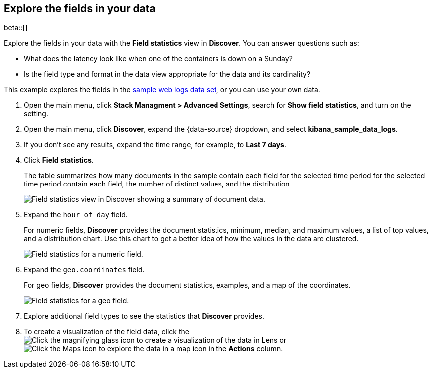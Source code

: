 [[show-field-statistics]]
== Explore the fields in your data

beta::[]

Explore the fields in your data with the *Field statistics* view in *Discover*.
You can answer questions such as:

* What does the latency
look like when one of the containers is down on a Sunday?
* Is the field type and format in the data view appropriate
for the data and its cardinality?

This example explores the fields in
the <<gs-get-data-into-kibana, sample web logs data set>>, or you can use your own data.

. Open the main menu, click *Stack Managment > Advanced Settings*, search for *Show field statistics*,
and turn on the setting.

. Open the main menu, click *Discover*, expand the {data-source} dropdown,
and select *kibana_sample_data_logs*.

. If you don’t see any results, expand the time range, for example, to *Last 7 days*.

. Click *Field statistics*.
+
The table summarizes how many documents in the sample contain each field for the selected time period
for the selected time period contain each field,
the number of distinct values, and the distribution.
+
[role="screenshot"]
image::images/field-statistics-view.png["Field statistics view in Discover showing a summary of document data."]

. Expand the `hour_of_day` field.
+
For numeric fields, *Discover* provides the
document statistics, minimum, median, and
maximum values, a list of top values, and a distribution chart.
Use this chart to get a better idea of how the values
in the data are clustered.
+
[role="screenshot"]
image::images/field-statistics-numeric.png["Field statistics for a numeric field."]

. Expand the `geo.coordinates` field.
+
For geo fields, *Discover* provides the document statistics,
examples, and a map of the coordinates.
+
[role="screenshot"]
image::images/field-statistics-geo.png["Field statistics for a geo field."]

. Explore additional field types to see the statistics that *Discover* provides.

. To create a visualization of the field data, click the
image:images/chart-icon.png[Click the magnifying glass icon to create a visualization of the data in Lens]
or
image:images/map-icon.png[Click the Maps icon to explore the data in a map]
icon in the *Actions* column.
